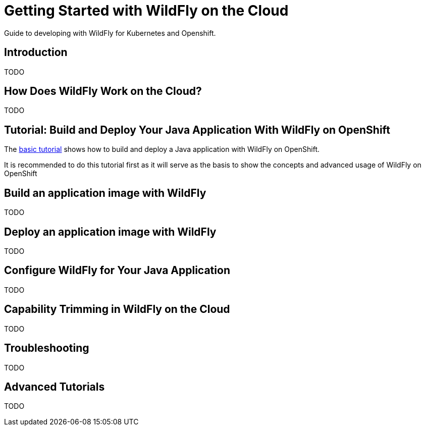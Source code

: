 = Getting Started with WildFly on the Cloud

Guide to developing with WildFly for Kubernetes and Openshift.

== Introduction

TODO

== How Does WildFly Work on the Cloud?

TODO

== Tutorial: Build and Deploy Your Java Application With WildFly on OpenShift

The xref:build-deploy-openshif-basic.adoc[basic tutorial] shows how to build and deploy a Java application with WildFly on OpenShift.

It is recommended to do this tutorial first as it will serve as the basis to show the concepts and advanced usage of WildFly on OpenShift

== Build an application image with WildFly

TODO

== Deploy an application image with WildFly

TODO

== Configure WildFly for Your Java Application

TODO

== Capability Trimming in WildFly on the Cloud

TODO

== Troubleshooting

TODO

== Advanced Tutorials

TODO
